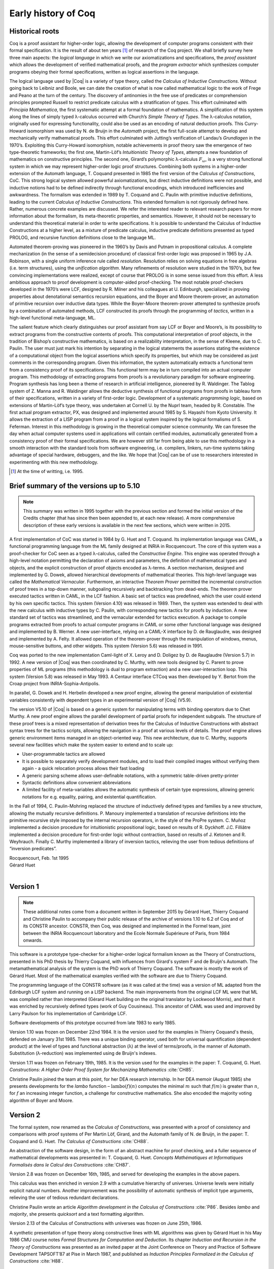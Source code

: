 --------------------
Early history of Coq
--------------------

Historical roots
----------------

Coq is a proof assistant for higher-order logic, allowing the
development of computer programs consistent with their formal
specification. It is the result of about ten years [#years]_ of research
of the Coq project. We shall briefly survey here three main aspects: the
*logical language* in which we write our axiomatizations and
specifications, the *proof assistant* which allows the development of
verified mathematical proofs, and the *program extractor* which
synthesizes computer programs obeying their formal specifications,
written as logical assertions in the language.

The logical language used by |Coq| is a variety of type theory, called the
*Calculus of Inductive Constructions*. Without going back to Leibniz and
Boole, we can date the creation of what is now called mathematical logic
to the work of Frege and Peano at the turn of the century. The discovery
of antinomies in the free use of predicates or comprehension principles
prompted Russell to restrict predicate calculus with a stratification of
*types*. This effort culminated with *Principia Mathematica*, the first
systematic attempt at a formal foundation of mathematics. A
simplification of this system along the lines of simply typed
λ-calculus occurred with Church’s *Simple Theory of
Types*. The λ-calculus notation, originally used for
expressing functionality, could also be used as an encoding of natural
deduction proofs. This Curry-Howard isomorphism was used by N. de Bruijn
in the *Automath* project, the first full-scale attempt to develop and
mechanically verify mathematical proofs. This effort culminated with
Jutting’s verification of Landau’s *Grundlagen* in the 1970’s.
Exploiting this Curry-Howard isomorphism, notable achievements in proof
theory saw the emergence of two type-theoretic frameworks; the first
one, Martin-Löf’s *Intuitionistic Theory of Types*, attempts a new
foundation of mathematics on constructive principles. The second one,
Girard’s polymorphic λ-calculus :math:`F_\omega`, is a
very strong functional system in which we may represent higher-order
logic proof structures. Combining both systems in a higher-order
extension of the Automath language, T. Coquand presented in 1985 the
first version of the *Calculus of Constructions*, CoC. This strong
logical system allowed powerful axiomatizations, but direct inductive
definitions were not possible, and inductive notions had to be defined
indirectly through functional encodings, which introduced inefficiencies
and awkwardness. The formalism was extended in 1989 by T. Coquand and C.
Paulin with primitive inductive definitions, leading to the current
*Calculus of Inductive Constructions*. This extended formalism is not
rigorously defined here. Rather, numerous concrete examples are
discussed. We refer the interested reader to relevant research papers
for more information about the formalism, its meta-theoretic properties,
and semantics. However, it should not be necessary to understand this
theoretical material in order to write specifications. It is possible to
understand the Calculus of Inductive Constructions at a higher level, as
a mixture of predicate calculus, inductive predicate definitions
presented as typed PROLOG, and recursive function definitions close to
the language ML.

Automated theorem-proving was pioneered in the 1960’s by Davis and
Putnam in propositional calculus. A complete mechanization (in the sense
of a semidecision procedure) of classical first-order logic was
proposed in 1965 by J.A. Robinson, with a single uniform inference rule
called *resolution*. Resolution relies on solving equations in free
algebras (i.e. term structures), using the *unification algorithm*. Many
refinements of resolution were studied in the 1970’s, but few convincing
implementations were realized, except of course that PROLOG is in some
sense issued from this effort. A less ambitious approach to proof
development is computer-aided proof-checking. The most notable
proof-checkers developed in the 1970’s were LCF, designed by R. Milner
and his colleagues at U. Edinburgh, specialized in proving properties
about denotational semantics recursion equations, and the Boyer and
Moore theorem-prover, an automation of primitive recursion over
inductive data types. While the Boyer-Moore theorem-prover attempted to
synthesize proofs by a combination of automated methods, LCF constructed
its proofs through the programming of *tactics*, written in a high-level
functional meta-language, ML.

The salient feature which clearly distinguishes our proof assistant from
say LCF or Boyer and Moore’s, is its possibility to extract programs
from the constructive contents of proofs. This computational
interpretation of proof objects, in the tradition of Bishop’s
constructive mathematics, is based on a realizability interpretation, in
the sense of Kleene, due to C. Paulin. The user must just mark his
intention by separating in the logical statements the assertions stating
the existence of a computational object from the logical assertions
which specify its properties, but which may be considered as just
comments in the corresponding program. Given this information, the
system automatically extracts a functional term from a consistency proof
of its specifications. This functional term may be in turn compiled into
an actual computer program. This methodology of extracting programs from
proofs is a revolutionary paradigm for software engineering. Program
synthesis has long been a theme of research in artificial intelligence,
pioneered by R. Waldinger. The Tablog system of Z. Manna and R.
Waldinger allows the deductive synthesis of functional programs from
proofs in tableau form of their specifications, written in a variety of
first-order logic. Development of a systematic *programming logic*,
based on extensions of Martin-Löf’s type theory, was undertaken at
Cornell U. by the Nuprl team, headed by R. Constable. The first actual
program extractor, PX, was designed and implemented around 1985 by S.
Hayashi from Kyoto University. It allows the extraction of a LISP
program from a proof in a logical system inspired by the logical
formalisms of S. Feferman. Interest in this methodology is growing in
the theoretical computer science community. We can foresee the day when
actual computer systems used in applications will contain certified
modules, automatically generated from a consistency proof of their
formal specifications. We are however still far from being able to use
this methodology in a smooth interaction with the standard tools from
software engineering, i.e. compilers, linkers, run-time systems taking
advantage of special hardware, debuggers, and the like. We hope that |Coq|
can be of use to researchers interested in experimenting with this new
methodology.

.. [#years] At the time of writting, i.e. 1995.

Brief summary of the versions up to 5.10
----------------------------------------

.. note::
   This summary was written in 1995 together with the previous
   section and formed the initial version of the Credits chapter
   (that has since then been appended to, at each new release).
   A more comprehensive description of these early versions is
   available in the next few sections, which were written in 2015.

A first implementation of CoC was started in 1984 by G. Huet and T.
Coquand. Its implementation language was CAML, a functional programming
language from the ML family designed at INRIA in Rocquencourt. The core
of this system was a proof-checker for CoC seen as a typed
λ-calculus, called the *Constructive Engine*. This engine
was operated through a high-level notation permitting the declaration of
axioms and parameters, the definition of mathematical types and objects,
and the explicit construction of proof objects encoded as
λ-terms. A section mechanism, designed and implemented by
G. Dowek, allowed hierarchical developments of mathematical theories.
This high-level language was called the *Mathematical Vernacular*.
Furthermore, an interactive *Theorem Prover* permitted the incremental
construction of proof trees in a top-down manner, subgoaling recursively
and backtracking from dead-ends. The theorem prover executed tactics
written in CAML, in the LCF fashion. A basic set of tactics was
predefined, which the user could extend by his own specific tactics.
This system (Version 4.10) was released in 1989. Then, the system was
extended to deal with the new calculus with inductive types by C.
Paulin, with corresponding new tactics for proofs by induction. A new
standard set of tactics was streamlined, and the vernacular extended for
tactics execution. A package to compile programs extracted from proofs
to actual computer programs in CAML or some other functional language
was designed and implemented by B. Werner. A new user-interface, relying
on a CAML-X interface by D. de Rauglaudre, was designed and implemented
by A. Felty. It allowed operation of the theorem-prover through the
manipulation of windows, menus, mouse-sensitive buttons, and other
widgets. This system (Version 5.6) was released in 1991.

Coq was ported to the new implementation Caml-light of X. Leroy and D.
Doligez by D. de Rauglaudre (Version 5.7) in 1992. A new version of |Coq|
was then coordinated by C. Murthy, with new tools designed by C. Parent
to prove properties of ML programs (this methodology is dual to program
extraction) and a new user-interaction loop. This system (Version 5.8)
was released in May 1993. A Centaur interface CTCoq was then developed
by Y. Bertot from the Croap project from INRIA-Sophia-Antipolis.

In parallel, G. Dowek and H. Herbelin developed a new proof engine,
allowing the general manipulation of existential variables consistently
with dependent types in an experimental version of |Coq| (V5.9).

The version V5.10 of |Coq| is based on a generic system for manipulating
terms with binding operators due to Chet Murthy. A new proof engine
allows the parallel development of partial proofs for independent
subgoals. The structure of these proof trees is a mixed representation
of derivation trees for the Calculus of Inductive Constructions with
abstract syntax trees for the tactics scripts, allowing the navigation
in a proof at various levels of details. The proof engine allows generic
environment items managed in an object-oriented way. This new
architecture, due to C. Murthy, supports several new facilities which
make the system easier to extend and to scale up:

-  User-programmable tactics are allowed

-  It is possible to separately verify development modules, and to load
   their compiled images without verifying them again - a quick
   relocation process allows their fast loading

-  A generic parsing scheme allows user-definable notations, with a
   symmetric table-driven pretty-printer

-  Syntactic definitions allow convenient abbreviations

-  A limited facility of meta-variables allows the automatic synthesis
   of certain type expressions, allowing generic notations for e.g.
   equality, pairing, and existential quantification.

In the Fall of 1994, C. Paulin-Mohring replaced the structure of
inductively defined types and families by a new structure, allowing the
mutually recursive definitions. P. Manoury implemented a translation of
recursive definitions into the primitive recursive style imposed by the
internal recursion operators, in the style of the ProPre system. C.
Muñoz implemented a decision procedure for intuitionistic propositional
logic, based on results of R. Dyckhoff. J.C. Filliâtre implemented a
decision procedure for first-order logic without contraction, based on
results of J. Ketonen and R. Weyhrauch. Finally C. Murthy implemented a
library of inversion tactics, relieving the user from tedious
definitions of “inversion predicates”.

| Rocquencourt, Feb. 1st 1995
| Gérard Huet
|

Version 1
---------

.. note::

   These additional notes come from a document written
   in September 2015 by Gérard Huet, Thierry Coquand and Christine Paulin
   to accompany their public release of the archive of versions 1.10 to 6.2
   of Coq and of its CONSTR ancestor. CONSTR, then Coq, was designed and
   implemented in the Formel team, joint between the INRIA Rocquencourt
   laboratory and the Ecole Normale Supérieure of Paris, from 1984
   onwards.

This software is a prototype type-checker for a higher-order logical
formalism known as the Theory of Constructions, presented in his PhD
thesis by Thierry Coquand, with influences from Girard's system F and
de Bruijn's Automath.  The metamathematical analysis of the system is
the PhD work of Thierry Coquand. The software is mostly the work of
Gérard Huet.  Most of the mathematical examples verified with the
software are due to Thierry Coquand.

The programming language of the CONSTR software (as it was called at
the time) was a version of ML adapted from the Edinburgh LCF system
and running on a LISP backend. The main improvements from the original
LCF ML were that ML was compiled rather than interpreted (Gérard Huet
building on the original translator by Lockwood Morris), and that it
was enriched by recursively defined types (work of Guy
Cousineau). This ancestor of CAML was used and improved by Larry
Paulson for his implementation of Cambridge LCF.

Software developments of this prototype occurred from late 1983 to
early 1985.

Version 1.10 was frozen on December 22nd 1984. It is the version used
for the examples in Thierry Coquand's thesis, defended on January 31st
1985. There was a unique binding operator, used both for universal
quantification (dependent product) at the level of types and
functional abstraction (λ) at the level of terms/proofs, in the manner
of Automath. Substitution (λ-reduction) was implemented using de
Bruijn's indexes.

Version 1.11 was frozen on February 19th, 1985. It is the version used
for the examples in the paper: T. Coquand, G. Huet. *Constructions: A
Higher Order Proof System for Mechanizing Mathematics* :cite:`CH85`.

Christine Paulin joined the team at this point, for her DEA research
internship.  In her DEA memoir (August 1985) she presents developments
for the *lambo* function – :math:`\text{lambo}(f)(n)` computes the minimal
:math:`m` such that :math:`f(m)` is greater than :math:`n`, for :math:`f`
an increasing integer function, a challenge for constructive mathematics.
She also encoded the majority voting algorithm of Boyer and Moore.

Version 2
---------

The formal system, now renamed as the *Calculus of Constructions*, was
presented with a proof of consistency and comparisons with proof
systems of Per Martin Löf, Girard, and the Automath family of N. de
Bruijn, in the paper: T. Coquand and G. Huet. *The Calculus of
Constructions* :cite:`CH88`.

An abstraction of the software design, in the form of an abstract
machine for proof checking, and a fuller sequence of mathematical
developments was presented in: T. Coquand, G. Huet. *Concepts
Mathématiques et Informatiques Formalisés dans le Calcul des
Constructions* :cite:`CH87`.

Version 2.8 was frozen on December 16th, 1985, and served for
developing the examples in the above papers.

This calculus was then enriched in version 2.9 with a cumulative
hierarchy of universes. Universe levels were initially explicit
natural numbers.  Another improvement was the possibility of automatic
synthesis of implicit type arguments, relieving the user of tedious
redundant declarations.

Christine Paulin wrote an article *Algorithm development in the
Calculus of Constructions* :cite:`P86`. Besides *lambo* and *majority*,
she presents *quicksort* and a text formatting algorithm.

Version 2.13 of the Calculus of Constructions with universes was
frozen on June 25th, 1986.

A synthetic presentation of type theory along constructive lines with
ML algorithms was given by Gérard Huet in his May 1986 CMU course
notes *Formal Structures for Computation and Deduction*. Its chapter
*Induction and Recursion in the Theory of Constructions* was presented
as an invited paper at the Joint Conference on Theory and Practice of
Software Development TAPSOFT’87 at Pise in March 1987, and published
as *Induction Principles Formalized in the Calculus of
Constructions* :cite:`H88`.

Version 3
---------

This version saw the beginning of proof automation, with a search
algorithm inspired from PROLOG and the applicative logic programming
programs of the course notes *Formal structures for computation and
deduction*.  The search algorithm was implemented in ML by Thierry
Coquand.  The proof system could thus be used in two modes: proof
verification and proof synthesis, with tactics such as ``AUTO``.

The implementation language was now called CAML, for Categorical
Abstract Machine Language. It used as backend the LLM3 virtual machine
of Le Lisp by Jérôme Chailloux. The main developers of CAML were
Michel Mauny, Ascander Suarez and Pierre Weis.

V3.1 was started in the summer of 1986, V3.2 was frozen at the end of
November 1986. V3.4 was developed in the first half of 1987.

Thierry Coquand held a post-doctoral position in Cambrige University
in 1986-87, where he developed a variant implementation in SML, with
which he wrote some developments on fixpoints in Scott's domains.

Version 4
---------

This version saw the beginning of program extraction from proofs, with
two varieties of the type ``Prop`` of propositions, indicating
constructive intent.  The proof extraction algorithms were implemented
by Christine Paulin-Mohring.

V4.1 was frozen on July 24th, 1987. It had a first identified library
of mathematical developments (directory ``exemples``), with libraries
``Logic`` (containing impredicative encodings of intuitionistic logic and
algebraic primitives for booleans, natural numbers and list), ``Peano``
developing second-order Peano arithmetic, ``Arith`` defining addition,
multiplication, euclidean division and factorial. Typical developments
were the Knaster-Tarski theorem and Newman's lemma from rewriting
theory.

V4.2 was a joint development of a team consisting of Thierry Coquand,
Gérard Huet and Christine Paulin-Mohring. A file V4.2.log records the
log of changes.  It was frozen on September 1987 as the last version
implemented in CAML 2.3, and V4.3 followed on CAML 2.5, a more stable
development system.

V4.3 saw the first top-level of the system. Instead of evaluating
explicit quotations, the user could develop his mathematics in a
high-level language called the mathematical vernacular (following
Automath terminology).  The user could develop files in the vernacular
notation (with ``.v`` extension) which were now separate from the ``ml``
sources of the implementation.  Gilles Dowek joined the team to
develop the vernacular language as his DEA internship research.

A notion of sticky constant was introduced, in order to keep names of
lemmas when local hypotheses of proofs were discharged. This gave a
notion of global mathematical environment with local sections.

Another significant practical change was that the system, originally
developped on the VAX central computer of our lab, was transferred on
SUN personal workstations, allowing a level of distributed
development.  The extraction algorithm was modified, with three
annotations ``Pos``, ``Null`` and ``Typ`` decorating the sorts ``Prop``
and ``Type``.

Version 4.3 was frozen at the end of November 1987, and was
distributed to an early community of users (among those were Hugo
Herbelin and Loic Colson).

V4.4 saw the first version of (encoded) inductive types.  Now natural
numbers could be defined as::

  [source, coq]
  Inductive NAT : Prop = O : NAT | Succ : NAT->NAT.

These inductive types were encoded impredicatively in the calculus,
using a subsystem *rec* due to Christine Paulin.  V4.4 was frozen on
March 6th 1988.

Version 4.5 was the first one to support inductive types and program
extraction.  Its banner was *Calcul des Constructions avec
Réalisations et Synthèse*.  The vernacular language was enriched to
accommodate extraction commands.

The verification engine design was presented as: G. Huet. *The
Constructive Engine*. Version 4.5. Invited Conference, 2nd European
Symposium on Programming, Nancy, March 88.  The final paper,
describing the V4.9 implementation, appeared in: A perspective in
Theoretical Computer Science, Commemorative Volume in memory of Gift
Siromoney, Ed. R. Narasimhan, World Scientific Publishing, 1989.

Version 4.5 was demonstrated in June 1988 at the YoP Institute on
Logical Foundations of Functional Programming organized by Gérard Huet
at Austin, Texas.

Version 4.6 was started during the summer of 1988. Its main
improvement was the complete rehaul of the proof synthesis engine by
Thierry Coquand, with a tree structure of goals.

Its source code was communicated to Randy Pollack on September 2nd
1988.  It evolved progressively into LEGO, proof system for Luo's
formalism of Extended Calculus of Constructions.

The discharge tactic was modified by Gérard Huet to allow for
inter-dependencies in discharged lemmas. Christine Paulin improved the
inductive definition scheme in order to accommodate predicates of any
arity.

Version 4.7 was started on September 6th, 1988.

This version starts exploiting the CAML notion of module in order to
improve the modularity of the implementation. Now the term verifier is
identified as a proper module Machine, which the structure of its
internal data structures being hidden and thus accessible only through
the legitimate operations.  This machine (the constructive engine) was
the trusted core of the implementation. The proof synthesis mechanism
was a separate proof term generator. Once a complete proof term was
synthesized with the help of tactics, it was entirely re-checked by
the engine. Thus there was no need to certify the tactics, and the
system took advantage of this fact by having tactics ignore the
universe levels, universe consistency check being relegated to the
final type-checking pass. This induced a certain puzzlement in early
users who saw, after a successful proof search, their ``QED`` followed
by silence, followed by a failure message due to a universe
inconsistency…

The set of examples comprise set theory experiments by Hugo Herbelin,
and notably the Schroeder-Bernstein theorem.

Version 4.8, started on October 8th, 1988, saw a major
re-implementation of the abstract syntax type ``constr``, separating
variables of the formalism and metavariables denoting incomplete terms
managed by the search mechanism.  A notion of level (with three values
``TYPE``, ``OBJECT`` and ``PROOF``) is made explicit and a type judgement
clarifies the constructions, whose implementation is now fully
explicit. Structural equality is speeded up by using pointer equality,
yielding spectacular improvements. Thierry Coquand adapts the proof
synthesis to the new representation, and simplifies pattern matching
to first-order predicate calculus matching, with important performance
gain.

A new representation of the universe hierarchy is then defined by
Gérard Huet.  Universe levels are now implemented implicitly, through
a hidden graph of abstract levels constrained with an order relation.
Checking acyclicity of the graph insures well-foundedness of the
ordering, and thus consistency. This was documented in a memo *Adding
Type:Type to the Calculus of Constructions* which was never published.

The development version is released as a stable 4.8 at the end of
1988.

Version 4.9 is released on March 1st 1989, with the new "elastic"
universe hierarchy.

The spring of 1989 saw the first attempt at documenting the system
usage, with a number of papers describing the formalism:

- *Metamathematical Investigations of a Calculus of Constructions*, by
  Thierry Coquand :cite:`C90`,

- *Inductive definitions in the Calculus of Constructions*, by
  Christine Paulin-Mohrin,

- *Extracting Fω's programs from proofs in the Calculus of
  Constructions*, by Christine Paulin-Mohring* :cite:`P89`,

- *The Constructive Engine*, by Gérard Huet :cite:`H89`,

as well as a number of user guides:

- *A short user's guide for the Constructions*, Version 4.10, by Gérard Huet
- *A Vernacular Syllabus*, by Gilles Dowek.
- *The Tactics Theorem Prover, User's guide*, Version 4.10, by Thierry
  Coquand.

Stable V4.10, released on May 1st, 1989, was then a mature system,
distributed with CAML V2.6.

In the mean time, Thierry Coquand and Christine Paulin-Mohring had
been investigating how to add native inductive types to the Calculus
of Constructions, in the manner of Per Martin-Löf's Intuitionistic
Type Theory. The impredicative encoding had already been presented in:
F. Pfenning and C. Paulin-Mohring. *Inductively defined types in the
Calculus of Constructions* :cite:`PP90`. An extension of the calculus
with primitive inductive types appeared in: T. Coquand and
C. Paulin-Mohring. *Inductively defined types* :cite:`CP90`.

This led to the Calculus of Inductive Constructions, logical formalism
implemented in Versions 5 upward of the system, and documented in:
C. Paulin-Mohring. *Inductive Definitions in the System Coq - Rules
and Properties* :cite:`P93`.

The last version of CONSTR is Version 4.11, which was last distributed
in the spring of 1990. It was demonstrated at the first workshop of
the European Basic Research Action Logical Frameworks In Sophia
Antipolis in May 1990.

Version 5
---------

At the end of 1989, Version 5.1 was started, and renamed as the system
Coq for the Calculus of Inductive Constructions. It was then ported to
the new stand-alone implementation of ML called Caml-light.

In 1990 many changes occurred. Thierry Coquand left for Chalmers
University in Göteborg. Christine Paulin-Mohring took a CNRS
researcher position at the LIP laboratory of École Normale Supérieure
de Lyon. Project Formel was terminated, and gave rise to two teams:
Cristal at INRIA-Roquencourt, that continued developments in
functional programming with Caml-light then OCaml, and Coq, continuing
the type theory research, with a joint team headed by Gérard Huet at
INRIA-Rocquencourt and Christine Paulin-Mohring at the LIP laboratory
of CNRS-ENS Lyon.

Chetan Murthy joined the team in 1991 and became the main software
architect of Version 5. He completely rehauled the implementation for
efficiency.  Versions 5.6 and 5.8 were major distributed versions,
with complete documentation and a library of users' developements. The
use of the RCS revision control system, and systematic ChangeLog
files, allow a more precise tracking of the software developments.

| September 2015 +
| Thierry Coquand, Gérard Huet and Christine Paulin-Mohring.
|

Version 6.1
-----------

The present version 6.1 of |Coq| is based on the V5.10 architecture. It
was ported to the new language Objective Caml by Bruno Barras. The
underlying framework has slightly changed and allows more conversions
between sorts.

The new version provides powerful tools for easier developments.

Cristina Cornes designed an extension of the |Coq| syntax to allow
definition of terms using a powerful pattern matching analysis in the
style of ML programs.

Amokrane Saïbi wrote a mechanism to simulate inheritance between types
families extending a proposal by Peter Aczel. He also developed a
mechanism to automatically compute which arguments of a constant may be
inferred by the system and consequently do not need to be explicitly
written.

Yann Coscoy designed a command which explains a proof term using natural
language. Pierre Crégut built a new tactic which solves problems in
quantifier-free Presburger Arithmetic. Both functionalities have been
integrated to the |Coq| system by Hugo Herbelin.

Samuel Boutin designed a tactic for simplification of commutative rings
using a canonical set of rewriting rules and equality modulo
associativity and commutativity.

Finally the organisation of the |Coq| distribution has been supervised by
Jean-Christophe Filliâtre with the help of Judicaël Courant and Bruno
Barras.

| Lyon, Nov. 18th 1996
| Christine Paulin
|

Version 6.2
-----------

In version 6.2 of |Coq|, the parsing is done using camlp4, a preprocessor
and pretty-printer for CAML designed by Daniel de Rauglaudre at INRIA.
Daniel de Rauglaudre made the first adaptation of |Coq| for camlp4, this
work was continued by Bruno Barras who also changed the structure of |Coq|
abstract syntax trees and the primitives to manipulate them. The result
of these changes is a faster parsing procedure with greatly improved
syntax-error messages. The user-interface to introduce grammar or
pretty-printing rules has also changed.

Eduardo Giménez redesigned the internal tactic libraries, giving uniform
names to Caml functions corresponding to |Coq| tactic names.

Bruno Barras wrote new, more efficient reduction functions.

Hugo Herbelin introduced more uniform notations in the |Coq| specification
language: the definitions by fixpoints and pattern matching have a more
readable syntax. Patrick Loiseleur introduced user-friendly notations
for arithmetic expressions.

New tactics were introduced: Eduardo Giménez improved the mechanism to
introduce macros for tactics, and designed special tactics for
(co)inductive definitions; Patrick Loiseleur designed a tactic to
simplify polynomial expressions in an arbitrary commutative ring which
generalizes the previous tactic implemented by Samuel Boutin.
Jean-Christophe Filliâtre introduced a tactic for refining a goal, using
a proof term with holes as a proof scheme.

David Delahaye designed the tool to search an object in the library
given its type (up to isomorphism).

Henri Laulhère produced the |Coq| distribution for the Windows
environment.

Finally, Hugo Herbelin was the main coordinator of the |Coq| documentation
with principal contributions by Bruno Barras, David Delahaye,
Jean-Christophe Filliâtre, Eduardo Giménez, Hugo Herbelin and Patrick
Loiseleur.

| Orsay, May 4th 1998
| Christine Paulin
|

Version 6.3
-----------

The main changes in version V6.3 were the introduction of a few new
tactics and the extension of the guard condition for fixpoint
definitions.

B. Barras extended the unification algorithm to complete partial terms
and fixed various tricky bugs related to universes.

D. Delahaye developed the ``AutoRewrite`` tactic. He also designed the
new behavior of ``Intro`` and provided the tacticals ``First`` and
``Solve``.

J.-C. Filliâtre developed the ``Correctness`` tactic.

\E. Giménez extended the guard condition in fixpoints.

H. Herbelin designed the new syntax for definitions and extended the
``Induction`` tactic.

P. Loiseleur developed the ``Quote`` tactic and the new design of the
``Auto`` tactic, he also introduced the index of errors in the
documentation.

C. Paulin wrote the ``Focus`` command and introduced the reduction
functions in definitions, this last feature was proposed by J.-F.
Monin from CNET Lannion.

| Orsay, Dec. 1999
| Christine Paulin
|

Versions 7
----------

The version V7 is a new implementation started in September 1999 by
Jean-Christophe Filliâtre. This is a major revision with respect to the
internal architecture of the system. The |Coq| version 7.0 was distributed
in March 2001, version 7.1 in September 2001, version 7.2 in January
2002, version 7.3 in May 2002 and version 7.4 in February 2003.

Jean-Christophe Filliâtre designed the architecture of the new system.
He introduced a new representation for environments and wrote a new
kernel for type checking terms. His approach was to use functional
data-structures in order to get more sharing, to prepare the addition of
modules and also to get closer to a certified kernel.

Hugo Herbelin introduced a new structure of terms with local
definitions. He introduced “qualified” names, wrote a new
pattern matching compilation algorithm and designed a more compact
algorithm for checking the logical consistency of universes. He
contributed to the simplification of |Coq| internal structures and the
optimisation of the system. He added basic tactics for forward reasoning
and coercions in patterns.

David Delahaye introduced a new language for tactics. General tactics
using pattern matching on goals and context can directly be written from
the |Coq| toplevel. He also provided primitives for the design of
user-defined tactics in Caml.

Micaela Mayero contributed the library on real numbers. Olivier
Desmettre extended this library with axiomatic trigonometric functions,
square, square roots, finite sums, Chasles property and basic plane
geometry.

Jean-Christophe Filliâtre and Pierre Letouzey redesigned a new
extraction procedure from |Coq| terms to Caml or Haskell programs. This
new extraction procedure, unlike the one implemented in previous version
of |Coq| is able to handle all terms in the Calculus of Inductive
Constructions, even involving universes and strong elimination. P.
Letouzey adapted user contributions to extract ML programs when it was
sensible. Jean-Christophe Filliâtre wrote ``coqdoc``, a documentation
tool for |Coq| libraries usable from version 7.2.

Bruno Barras improved the efficiency of the reduction algorithm and the
confidence level in the correctness of |Coq| critical type checking
algorithm.

Yves Bertot designed the ``SearchPattern`` and ``SearchRewrite`` tools
and the support for the pcoq interface
(http://www-sop.inria.fr/lemme/pcoq/).

Micaela Mayero and David Delahaye introduced Field, a decision tactic
for commutative fields.

Christine Paulin changed the elimination rules for empty and singleton
propositional inductive types.

Loïc Pottier developed Fourier, a tactic solving linear inequalities on
real numbers.

Pierre Crégut developed a new, reflection-based version of the Omega
decision procedure.

Claudio Sacerdoti Coen designed an XML output for the |Coq| modules to be
used in the Hypertextual Electronic Library of Mathematics (HELM cf
http://www.cs.unibo.it/helm).

A library for efficient representation of finite maps using binary trees
contributed by Jean Goubault was integrated in the basic theories.

Pierre Courtieu developed a command and a tactic to reason on the
inductive structure of recursively defined functions.

Jacek Chrząszcz designed and implemented the module system of |Coq| whose
foundations are in Judicaël Courant’s PhD thesis.

The development was coordinated by C. Paulin.

Many discussions within the Démons team and the LogiCal project
influenced significantly the design of |Coq| especially with J. Courant,
J. Duprat, J. Goubault, A. Miquel, C. Marché, B. Monate and B. Werner.

Intensive users suggested improvements of the system : Y. Bertot, L.
Pottier, L. Théry, P. Zimmerman from INRIA, C. Alvarado, P. Crégut,
J.-F. Monin from France Telecom R & D.

| Orsay, May. 2002
| Hugo Herbelin & Christine Paulin
|
